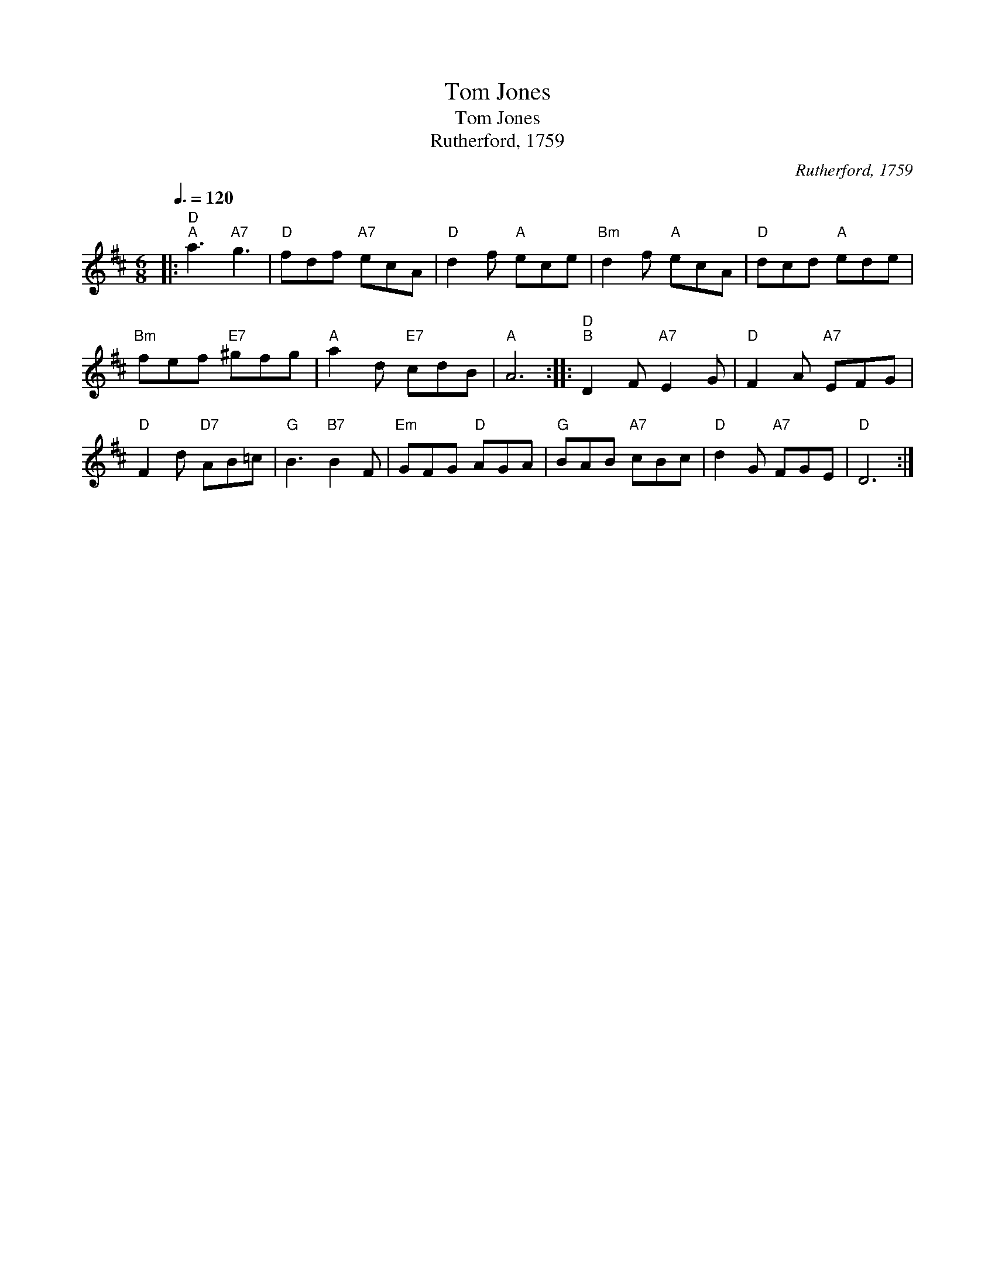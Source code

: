 X:1
T:Tom Jones
T:Tom Jones
T:Rutherford, 1759
C:Rutherford, 1759
L:1/8
Q:3/8=120
M:6/8
K:D
V:1 treble 
V:1
|:"D""^A" a3"A7" g3 |"D" fdf"A7" ecA |"D" d2 f"A" ece |"Bm" d2 f"A" ecA |"D" dcd"A" ede | %5
"Bm" fef"E7" ^gfg |"A" a2 d"E7" cdB |"A" A6 ::"D""^B" D2 F"A7" E2 G |"D" F2 A"A7" EFG | %10
"D" F2 d"D7" AB=c |"G" B3"B7" B2 F |"Em" GFG"D" AGA |"G" BAB"A7" cBc |"D" d2 G"A7" FGE |"D" D6 :| %16

